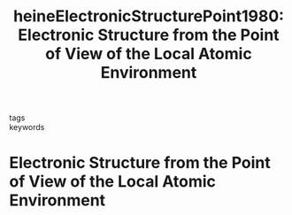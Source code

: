 #+TITLE: heineElectronicStructurePoint1980: Electronic Structure from the Point of View of the Local Atomic Environment
#+ROAM_KEY: cite:heineElectronicStructurePoint1980

- tags ::
- keywords :: 

* Electronic Structure from the Point of View of the Local Atomic Environment
:PROPERTIES:
:Custom_ID: heineElectronicStructurePoint1980
:URL: https://linkinghub.elsevier.com/retrieve/pii/S0081194708605032
:AUTHOR: Heine, V.
:NOTER_DOCUMENT: /home/tigany/Zotero/storage/ZBE9WZG5/Heine1980ElectronicStructurefromthePointofViewofthe.pdf
:END:




